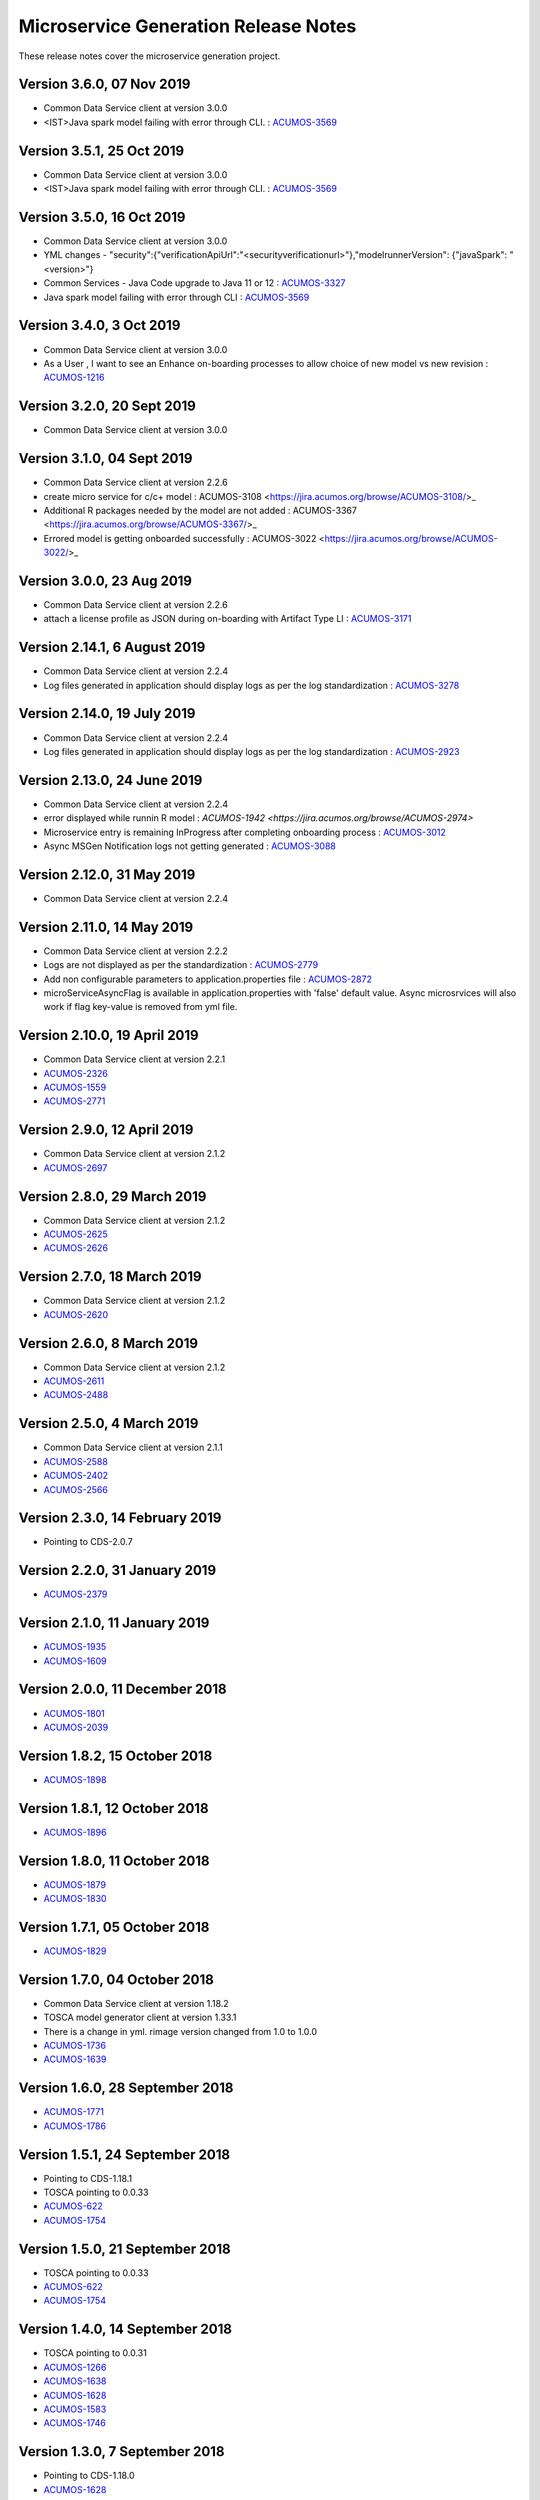 .. ===============LICENSE_START=======================================================
.. Acumos CC-BY-4.0
.. ===================================================================================
.. Copyright (C) 2017-2018 AT&T Intellectual Property & Tech Mahindra. All rights reserved.
.. ===================================================================================
.. This Acumos documentation file is distributed by AT&T and Tech Mahindra
.. under the Creative Commons Attribution 4.0 International License (the "License");
.. you may not use this file except in compliance with the License.
.. You may obtain a copy of the License at
..
.. http://creativecommons.org/licenses/by/4.0
..
.. This file is distributed on an "AS IS" BASIS,
.. WITHOUT WARRANTIES OR CONDITIONS OF ANY KIND, either express or implied.
.. See the License for the specific language governing permissions and
.. limitations under the License.
.. ===============LICENSE_END=========================================================

=====================================
Microservice Generation Release Notes 
=====================================

These release notes cover the microservice generation project.

Version 3.6.0, 07 Nov 2019
-----------------------------
* Common Data Service client at version 3.0.0
* <IST>Java spark model failing with error through CLI. : `ACUMOS-3569 <https://jira.acumos.org/browse/ACUMOS-3569/>`_


Version 3.5.1, 25 Oct 2019
-----------------------------
* Common Data Service client at version 3.0.0
* <IST>Java spark model failing with error through CLI. : `ACUMOS-3569 <https://jira.acumos.org/browse/ACUMOS-3569/>`_

Version 3.5.0, 16 Oct 2019
-----------------------------
* Common Data Service client at version 3.0.0
* YML changes - "security":{"verificationApiUrl":"<securityverificationurl>"},"modelrunnerVersion": {"javaSpark": "<version>"}
* Common Services - Java Code upgrade to Java 11 or 12 : `ACUMOS-3327 <https://jira.acumos.org/browse/ACUMOS-3327/>`_
* Java spark model failing with error through CLI : `ACUMOS-3569 <https://jira.acumos.org/browse/ACUMOS-3569/>`_

Version 3.4.0, 3 Oct 2019
-----------------------------
* Common Data Service client at version 3.0.0
* As a User , I want to see an Enhance on-boarding processes to allow choice of new model vs new revision : `ACUMOS-1216 <https://jira.acumos.org/browse/ACUMOS-1216/>`_

Version 3.2.0, 20 Sept 2019
-----------------------------
* Common Data Service client at version 3.0.0


Version 3.1.0, 04 Sept 2019
-----------------------------
* Common Data Service client at version 2.2.6
* create micro service for c/c+ model : ACUMOS-3108 <https://jira.acumos.org/browse/ACUMOS-3108/>_
* Additional R packages needed by the model are not added : ACUMOS-3367 <https://jira.acumos.org/browse/ACUMOS-3367/>_
* Errored model is getting onboarded successfully : ACUMOS-3022 <https://jira.acumos.org/browse/ACUMOS-3022/>_

Version 3.0.0, 23  Aug 2019
-----------------------------
* Common Data Service client at version 2.2.6
* attach a license profile as JSON during on-boarding with Artifact Type LI : `ACUMOS-3171 <https://jira.acumos.org/browse/ACUMOS-3171/>`_


Version 2.14.1, 6 August 2019
-----------------------------
* Common Data Service client at version 2.2.4
* Log files generated in application should display logs as per the log standardization : `ACUMOS-3278 <https://jira.acumos.org/browse/ACUMOS-3278/>`_

Version 2.14.0, 19 July 2019
----------------------------
* Common Data Service client at version 2.2.4
* Log files generated in application should display logs as per the log standardization : `ACUMOS-2923 <https://jira.acumos.org/browse/ACUMOS-2923/>`_

Version 2.13.0, 24 June 2019
----------------------------
* Common Data Service client at version 2.2.4
* error displayed while runnin R model : `ACUMOS-1942 <https://jira.acumos.org/browse/ACUMOS-2974>`
* Microservice entry is remaining InProgress after completing onboarding process : `ACUMOS-3012 <https://jira.acumos.org/browse/ACUMOS-3012/>`_
* Async MSGen Notification logs not getting generated : `ACUMOS-3088 <https://jira.acumos.org/browse/ACUMOS-3088/>`_

Version 2.12.0, 31 May 2019
---------------------------
* Common Data Service client at version 2.2.4

Version 2.11.0, 14 May 2019
---------------------------
* Common Data Service client at version 2.2.2
* Logs are not displayed as per the standardization : `ACUMOS-2779 <https://jira.acumos.org/browse/ACUMOS-2779/>`_
* Add non configurable parameters to application.properties file : `ACUMOS-2872 <https://jira.acumos.org/browse/ACUMOS-2872/>`_
* microServiceAsyncFlag is available in application.properties with 'false' default value. Async microsrvices will also work if flag key-value is removed from yml file.

Version 2.10.0, 19 April 2019
-----------------------------
* Common Data Service client at version 2.2.1
* `ACUMOS-2326 <https://jira.acumos.org/browse/ACUMOS-2326/>`_
* `ACUMOS-1559 <https://jira.acumos.org/browse/ACUMOS-1559/>`_
* `ACUMOS-2771 <https://jira.acumos.org/browse/ACUMOS-2771/>`_

Version 2.9.0, 12 April 2019
----------------------------
* Common Data Service client at version 2.1.2
* `ACUMOS-2697 <https://jira.acumos.org/browse/ACUMOS-2697/>`_

Version 2.8.0, 29 March 2019
----------------------------
* Common Data Service client at version 2.1.2
* `ACUMOS-2625 <https://jira.acumos.org/browse/ACUMOS-2625/>`_
* `ACUMOS-2626 <https://jira.acumos.org/browse/ACUMOS-2626/>`_

Version 2.7.0, 18 March 2019
----------------------------
* Common Data Service client at version 2.1.2
* `ACUMOS-2620 <https://jira.acumos.org/browse/ACUMOS-2620/>`_

Version 2.6.0, 8 March 2019
---------------------------
* Common Data Service client at version 2.1.2
* `ACUMOS-2611 <https://jira.acumos.org/browse/ACUMOS-2611/>`_
* `ACUMOS-2488 <https://jira.acumos.org/browse/ACUMOS-2488/>`_


Version 2.5.0, 4 March 2019
---------------------------
* Common Data Service client at version 2.1.1
* `ACUMOS-2588 <https://jira.acumos.org/browse/ACUMOS-2588/>`_
* `ACUMOS-2402 <https://jira.acumos.org/browse/ACUMOS-2402/>`_
* `ACUMOS-2566 <https://jira.acumos.org/browse/ACUMOS-2566/>`_

Version 2.3.0, 14 February 2019
-------------------------------
* Pointing to CDS-2.0.7

Version 2.2.0, 31 January 2019
------------------------------
* `ACUMOS-2379 <https://jira.acumos.org/browse/ACUMOS-2379/>`_

Version 2.1.0, 11 January 2019
------------------------------
* `ACUMOS-1935 <https://jira.acumos.org/browse/ACUMOS-1935/>`_
* `ACUMOS-1609 <https://jira.acumos.org/browse/ACUMOS-1609/>`_

Version 2.0.0, 11 December 2018
-------------------------------
* `ACUMOS-1801 <https://jira.acumos.org/browse/ACUMOS-1801/>`_
* `ACUMOS-2039 <https://jira.acumos.org/browse/ACUMOS-2039/>`_

Version 1.8.2, 15 October 2018
------------------------------
* `ACUMOS-1898 <https://jira.acumos.org/browse/ACUMOS-1898/>`_

Version 1.8.1, 12 October 2018
------------------------------
* `ACUMOS-1896 <https://jira.acumos.org/browse/ACUMOS-1896/>`_

Version 1.8.0, 11 October 2018
------------------------------
* `ACUMOS-1879 <https://jira.acumos.org/browse/ACUMOS-1879/>`_
* `ACUMOS-1830 <https://jira.acumos.org/browse/ACUMOS-1830/>`_

Version 1.7.1, 05 October 2018
------------------------------
* `ACUMOS-1829 <https://jira.acumos.org/browse/ACUMOS-1829/>`_

Version 1.7.0, 04 October 2018
------------------------------
* Common Data Service client at version 1.18.2
* TOSCA model generator client at version 1.33.1
* There is a change in yml. rimage version changed from 1.0 to 1.0.0
* `ACUMOS-1736 <https://jira.acumos.org/browse/ACUMOS-1736/>`_
* `ACUMOS-1639 <https://jira.acumos.org/browse/ACUMOS-1639/>`_

Version 1.6.0, 28 September 2018
--------------------------------
* `ACUMOS-1771 <https://jira.acumos.org/browse/ACUMOS-1771/>`_
* `ACUMOS-1786 <https://jira.acumos.org/browse/ACUMOS-1786/>`_

Version 1.5.1, 24 September 2018
--------------------------------
* Pointing to CDS-1.18.1
* TOSCA pointing to 0.0.33
* `ACUMOS-622 <https://jira.acumos.org/browse/ACUMOS-622/>`_
* `ACUMOS-1754 <https://jira.acumos.org/browse/ACUMOS-1754/>`_

Version 1.5.0, 21 September 2018
--------------------------------
* TOSCA pointing to 0.0.33
* `ACUMOS-622 <https://jira.acumos.org/browse/ACUMOS-622/>`_
* `ACUMOS-1754 <https://jira.acumos.org/browse/ACUMOS-1754/>`_

Version 1.4.0, 14 September 2018
--------------------------------
* TOSCA pointing to 0.0.31
* `ACUMOS-1266 <https://jira.acumos.org/browse/ACUMOS-1266/>`_
* `ACUMOS-1638 <https://jira.acumos.org/browse/ACUMOS-1638/>`_
* `ACUMOS-1628 <https://jira.acumos.org/browse/ACUMOS-1628/>`_
* `ACUMOS-1583 <https://jira.acumos.org/browse/ACUMOS-1583/>`_
* `ACUMOS-1746 <https://jira.acumos.org/browse/ACUMOS-1746/>`_

Version 1.3.0, 7 September 2018
-------------------------------
* Pointing to CDS-1.18.0
* `ACUMOS-1628 <https://jira.acumos.org/browse/ACUMOS-1628/>`_

Version 1.2.0, 5 September 2018
-------------------------------
* Patch release to update nexus client version to 2.2.1
* `ACUMOS-1678 <https://jira.acumos.org/browse/ACUMOS-1678/>`_
* `ACUMOS-1629 <https://jira.acumos.org/browse/ACUMOS-1629/>`_

Version 1.1.0, 31 August 2018
-----------------------------
* `ACUMOS-1638 <https://jira.acumos.org/browse/ACUMOS-1638/>`_
* `ACUMOS-1628 <https://jira.acumos.org/browse/ACUMOS-1628/>`_
* `ACUMOS-1629 <https://jira.acumos.org/browse/ACUMOS-1629/>`_


Version 1.0.0, 20 August 2018
-----------------------------
* Pointing to CDS-1.17.1
* `ACUMOS-1070 <https://jira.acumos.org/browse/ACUMOS-1070/>`_
* `ACUMOS-1253 <https://jira.acumos.org/browse/ACUMOS-1253/>`_
* `ACUMOS-1252 <https://jira.acumos.org/browse/ACUMOS-1252/>`_
* `ACUMOS-1245 <https://jira.acumos.org/browse/ACUMOS-1245/>`_
